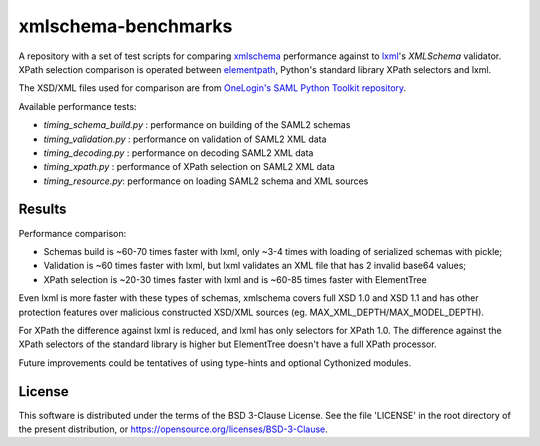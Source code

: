 ********************
xmlschema-benchmarks
********************

A repository with a set of test scripts for comparing
`xmlschema <https://github.com/sissaschool/xmlschema>`_ performance
against to `lxml <https://github.com/lxml/lxml>`_'s *XMLSchema* validator.
XPath selection comparison is operated between
`elementpath <https://github.com/sissaschool/elementpath>`_,
Python's standard library XPath selectors and lxml.

The XSD/XML files used for comparison are from
`OneLogin's SAML Python Toolkit repository <https://github.com/onelogin/python3-saml>`_.

Available performance tests:

* *timing_schema_build.py* : performance on building of the SAML2 schemas
* *timing_validation.py* : performance on validation of SAML2 XML data
* *timing_decoding.py* : performance on decoding SAML2 XML data
* *timing_xpath.py* : performance of XPath selection on SAML2 XML data
* *timing_resource.py*: performance on loading SAML2 schema and XML sources

Results
=======

Performance comparison:

* Schemas build is ~60-70 times faster with lxml, only ~3-4 times with loading
  of serialized schemas with pickle;
* Validation is ~60 times faster with lxml, but lxml validates an XML file
  that has 2 invalid base64 values;
* XPath selection is ~20-30 times faster with lxml and is ~60-85 times faster
  with ElementTree

Even lxml is more faster with these types of schemas, xmlschema covers full XSD 1.0
and XSD 1.1 and has other protection features over malicious constructed XSD/XML
sources (eg. MAX_XML_DEPTH/MAX_MODEL_DEPTH).

For XPath the difference against lxml is reduced, and lxml has only selectors for
XPath 1.0. The difference against the XPath selectors of the standard library is
higher but ElementTree doesn't have a full XPath processor.

Future improvements could be tentatives of using type-hints and optional
Cythonized modules.


License
=======

This software is distributed under the terms of the BSD 3-Clause License.
See the file 'LICENSE' in the root directory of the present distribution,
or https://opensource.org/licenses/BSD-3-Clause.
